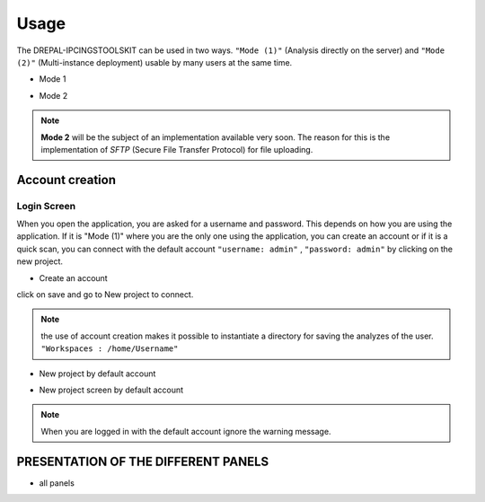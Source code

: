 Usage
=====

The DREPAL-IPCINGSTOOLSKIT can be used in two ways. ``"Mode (1)"`` (Analysis directly on the server) and ``"Mode (2)"`` (Multi-instance deployment) usable by many users at the same time.

* Mode 1
.. image:: Images/mode1.png
  :width: 250
  :alt: Analysis directly on the server

* Mode 2
.. image:: Images/mode2.png
  :width: 300
  :alt: Multi-instance deployment

.. Note::

 **Mode 2** will be the subject of an implementation available very soon. The reason for this is the implementation of *SFTP* (Secure File Transfer Protocol) for file uploading. 

Account creation
----------------
Login Screen
~~~~~~~~~~~~
When you open the application, you are asked for a username and password. This depends on how you are using the application. If it is "Mode (1)" where you are the only one using the application, you can create an account or if it is a quick scan, you can connect with the default account ``"username: admin"`` , ``"password: admin"`` by clicking on the new project. 


* Create an account

.. image:: Images/SharedScreenshot.jpg
  :width: 600
  :alt: Login Screen

click on save and go to New project to connect.

.. Note::
  
  the use of account creation makes it possible to instantiate a directory for saving the analyzes of the user.  ``"Workspaces : /home/Username"`` 


* New project by default account

.. image:: Images/SharedScreenshot2.jpg
  :width: 600
  :alt: New project by admin compte
  
* New project screen by  default account
.. image:: Images/Group7.png
  :width: 400
  :alt: New project screen 
  
.. Note::
 
  When you are logged in with the default account ignore the warning message.

PRESENTATION OF THE DIFFERENT PANELS
-------------------------------------

* all panels
.. image:: Images/Group8.png
  :width: 650
  :alt: New project screen 


